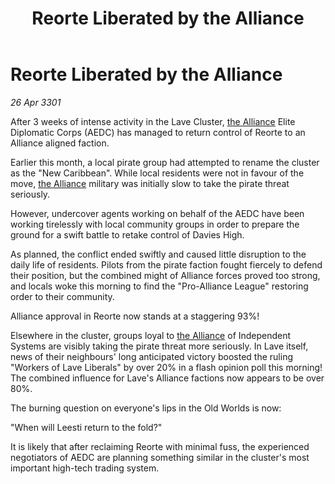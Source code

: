 :PROPERTIES:
:ID:       14ef5099-784e-48c4-8e65-ab5402ff0cde
:END:
#+title: Reorte Liberated by the Alliance
#+filetags: :3301:galnet:

* Reorte Liberated by the Alliance

/26 Apr 3301/

After 3 weeks of intense activity in the Lave Cluster, [[id:1d726aa0-3e07-43b4-9b72-074046d25c3c][the Alliance]] Elite Diplomatic Corps (AEDC) has managed to return control of Reorte to an Alliance aligned faction. 

Earlier this month, a local pirate group had attempted to rename the cluster as the "New Caribbean".  While local residents were not in favour of the move, [[id:1d726aa0-3e07-43b4-9b72-074046d25c3c][the Alliance]] military was initially slow to take the pirate threat seriously.  

However, undercover agents working on behalf of the AEDC have been working tirelessly with local community groups in order to prepare the ground for a swift battle to retake control of Davies High. 

As planned, the conflict ended swiftly and caused little disruption to the daily life of residents. Pilots from the pirate faction fought fiercely to defend their position, but the combined might of Alliance forces proved too strong, and locals woke this morning to find the "Pro-Alliance League" restoring order to their community.  

Alliance approval in Reorte now stands at a staggering 93%! 

Elsewhere in the cluster, groups loyal to [[id:1d726aa0-3e07-43b4-9b72-074046d25c3c][the Alliance]] of Independent Systems are visibly taking the pirate threat more seriously. In Lave itself, news of their neighbours' long anticipated victory boosted the ruling "Workers of Lave Liberals" by over 20% in a flash opinion poll this morning! The combined influence for Lave's Alliance factions now appears to be over 80%. 

The burning question on everyone's lips in the Old Worlds is now:  

"When will Leesti return to the fold?"  

It is likely that after reclaiming Reorte with minimal fuss, the experienced negotiators of AEDC are planning something similar in the cluster's most important high-tech trading system.
